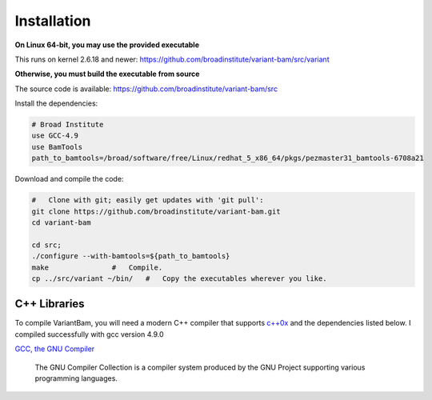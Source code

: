 Installation
------------

**On Linux 64-bit, you may use the provided executable**

This runs on kernel 2.6.18 and newer:
https://github.com/broadinstitute/variant-bam/src/variant

**Otherwise, you must build the executable from source**

The source code is available: https://github.com/broadinstitute/variant-bam/src

Install the dependencies:

.. code:: bash

    # Broad Institute
    use GCC-4.9
    use BamTools
    path_to_bamtools=/broad/software/free/Linux/redhat_5_x86_64/pkgs/pezmaster31_bamtools-6708a21	

Download and compile the code:

.. code:: bash

    #   Clone with git; easily get updates with 'git pull':
    git clone https://github.com/broadinstitute/variant-bam.git
    cd variant-bam

    cd src; 
    ./configure --with-bamtools=${path_to_bamtools}
    make               #   Compile.
    cp ../src/variant ~/bin/   #   Copy the executables wherever you like.

C++ Libraries
~~~~~~~~~~~~

To compile VariantBam, you will need a modern C++ compiler that supports
`c++0x <https://gcc.gnu.org/projects/cxx0x.html>`__ and the dependencies
listed below. I compiled successfully with gcc version 4.9.0 

`GCC, the GNU Compiler <http://gcc.gnu.org>`__

    The GNU Compiler Collection is a compiler system produced by the GNU
    Project supporting various programming languages.


